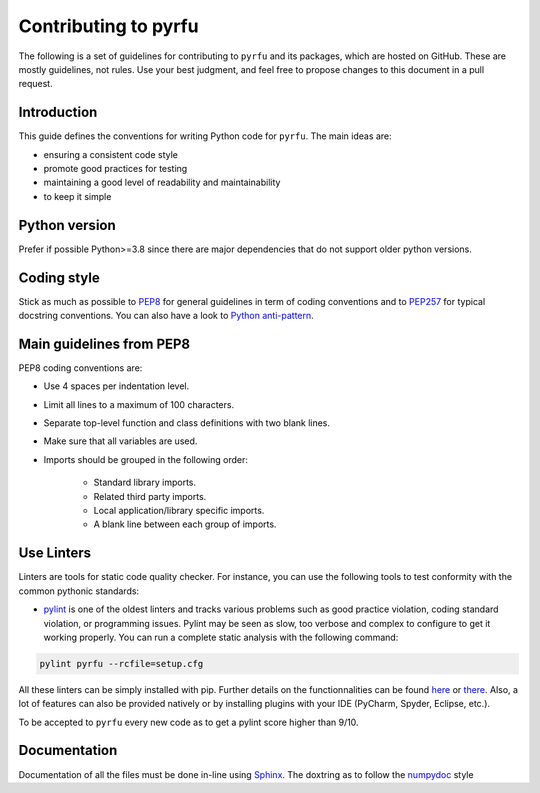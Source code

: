 Contributing to pyrfu
=====================

The following is a set of guidelines for contributing to ``pyrfu`` and its packages, which are hosted on GitHub. These are mostly guidelines, not rules. Use your best judgment, and feel free to propose changes to this document in a pull request.

Introduction
------------
This guide defines the conventions for writing Python code for ``pyrfu``.
The main ideas are:

-  ensuring a consistent code style
-  promote good practices for testing
-  maintaining a good level of readability and maintainability
-  to keep it simple


Python version
--------------
Prefer if possible Python>=3.8 since there are major dependencies that do not support
older python versions.


Coding style
------------
Stick as much as possible to
`PEP8 <https://www.python.org/dev/peps/pep-0008/>`__ for general
guidelines in term of coding conventions and to
`PEP257 <https://www.python.org/dev/peps/pep-0257/>`__ for typical
docstring conventions. You can also have a look to `Python
anti-pattern <https://docs.quantifiedcode.com/python-anti-patterns/>`__.

Main guidelines from PEP8
-------------------------
PEP8 coding conventions are:

-  Use 4 spaces per indentation level.
-  Limit all lines to a maximum of 100 characters.
-  Separate top-level function and class definitions with two blank
   lines.
-  Make sure that all variables are used.
-  Imports should be grouped in the following order:

    -  Standard library imports.
    -  Related third party imports.
    -  Local application/library specific imports.
    -  A blank line between each group of imports.

Use Linters
------------
Linters are tools for static code quality checker. For instance, you can
use the following tools to test conformity with the common pythonic
standards:

- `pylint <http://pylint.pycqa.org/en/latest/user_guide/output.html>`__ is one of the oldest linters and tracks various problems such as good practice violation, coding standard violation, or programming issues. Pylint may be seen as slow, too verbose and complex to configure to get it working properly. You can run a complete static analysis with the following command:

.. code:: python

    pylint pyrfu --rcfile=setup.cfg

All these linters can be simply installed with pip. Further details
on the functionnalities can be found
`here <http://books.agiliq.com/projects/essential-python-tools/en/latest/linters.html>`__
or `there <https://realpython.com/python-code-quality/>`__.
Also, a lot of features can also be provided natively or by installing
plugins with your IDE (PyCharm, Spyder, Eclipse, etc.).

To be accepted to ``pyrfu`` every new code as to get a pylint score higher than 9/10.

Documentation
-------------
Documentation of all the files must be done in-line using Sphinx_.
The doxtring as to follow the numpydoc_ style

.. _Sphinx: http://www.sphinx-doc.org/en/master/
.. _numpydoc: https://numpydoc.readthedocs.io/en/latest/format.html

